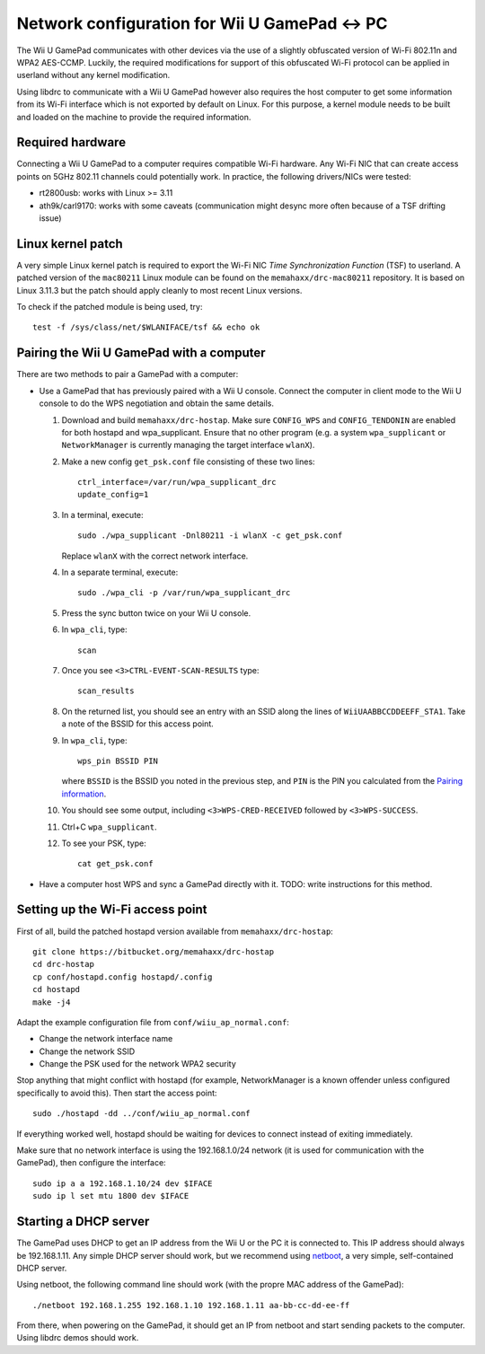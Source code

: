 Network configuration for Wii U GamePad <-> PC
==============================================

The Wii U GamePad communicates with other devices via the use of a slightly
obfuscated version of Wi-Fi 802.11n and WPA2 AES-CCMP. Luckily, the required
modifications for support of this obfuscated Wi-Fi protocol can be applied in
userland without any kernel modification.

Using libdrc to communicate with a Wii U GamePad however also requires the host
computer to get some information from its Wi-Fi interface which is not exported
by default on Linux. For this purpose, a kernel module needs to be built and
loaded on the machine to provide the required information.

Required hardware
-----------------

Connecting a Wii U GamePad to a computer requires compatible Wi-Fi hardware.
Any Wi-Fi NIC that can create access points on 5GHz 802.11 channels could
potentially work. In practice, the following drivers/NICs were tested:

* rt2800usb: works with Linux >= 3.11
* ath9k/carl9170: works with some caveats (communication might desync more
  often because of a TSF drifting issue)

Linux kernel patch
------------------

A very simple Linux kernel patch is required to export the Wi-Fi NIC *Time
Synchronization Function* (TSF) to userland. A patched version of the
``mac80211`` Linux module can be found on the ``memahaxx/drc-mac80211``
repository. It is based on Linux 3.11.3 but the patch should apply cleanly to
most recent Linux versions.

To check if the patched module is being used, try::

    test -f /sys/class/net/$WLANIFACE/tsf && echo ok

Pairing the Wii U GamePad with a computer
-----------------------------------------

There are two methods to pair a GamePad with a computer:

* Use a GamePad that has previously paired with a Wii U console. Connect the
  computer in client mode to the Wii U console to do the WPS negotiation and
  obtain the same details.

  1. Download and build ``memahaxx/drc-hostap``. Make sure ``CONFIG_WPS`` and
     ``CONFIG_TENDONIN`` are enabled for both hostapd and wpa_supplicant.
     Ensure that no other program (e.g. a system ``wpa_supplicant`` or
     ``NetworkManager`` is currently managing the target interface ``wlanX``).

  2. Make a new config ``get_psk.conf`` file consisting of these two lines::

         ctrl_interface=/var/run/wpa_supplicant_drc
         update_config=1

  3. In a terminal, execute::

         sudo ./wpa_supplicant -Dnl80211 -i wlanX -c get_psk.conf

     Replace ``wlanX`` with the correct network interface.

  4. In a separate terminal, execute::

         sudo ./wpa_cli -p /var/run/wpa_supplicant_drc

  5. Press the sync button twice on your Wii U console.

  6. In ``wpa_cli``, type::

         scan

  7. Once you see ``<3>CTRL-EVENT-SCAN-RESULTS`` type::

         scan_results

  8. On the returned list, you should see an entry with an SSID along the lines
     of ``WiiUAABBCCDDEEFF_STA1``. Take a note of the BSSID for this access
     point.

  9. In ``wpa_cli``, type::

         wps_pin BSSID PIN

     where ``BSSID`` is the BSSID you noted in the previous step, and ``PIN``
     is the PIN you calculated from the `Pairing information <http://libdrc.org/docs/re/wifi.html#pairing>`_.

  10. You should see some output, including ``<3>WPS-CRED-RECEIVED`` followed
      by ``<3>WPS-SUCCESS``.

  11. Ctrl+C ``wpa_supplicant``.

  12. To see your PSK, type::

          cat get_psk.conf

* Have a computer host WPS and sync a GamePad directly with it. TODO: write
  instructions for this method.

Setting up the Wi-Fi access point
---------------------------------

First of all, build the patched hostapd version available from
``memahaxx/drc-hostap``::

    git clone https://bitbucket.org/memahaxx/drc-hostap
    cd drc-hostap
    cp conf/hostapd.config hostapd/.config
    cd hostapd
    make -j4

Adapt the example configuration file from ``conf/wiiu_ap_normal.conf``:

* Change the network interface name
* Change the network SSID
* Change the PSK used for the network WPA2 security

Stop anything that might conflict with hostapd (for example, NetworkManager is
a known offender unless configured specifically to avoid this). Then start the
access point::

    sudo ./hostapd -dd ../conf/wiiu_ap_normal.conf

If everything worked well, hostapd should be waiting for devices to connect
instead of exiting immediately.

Make sure that no network interface is using the 192.168.1.0/24 network (it is
used for communication with the GamePad), then configure the interface::

    sudo ip a a 192.168.1.10/24 dev $IFACE
    sudo ip l set mtu 1800 dev $IFACE

Starting a DHCP server
----------------------

The GamePad uses DHCP to get an IP address from the Wii U or the PC it is
connected to. This IP address should always be 192.168.1.11. Any simple DHCP
server should work, but we recommend using netboot_, a very simple,
self-contained DHCP server.

.. _netboot: https://github.com/ITikhonov/netboot

Using netboot, the following command line should work (with the propre MAC
address of the GamePad)::

    ./netboot 192.168.1.255 192.168.1.10 192.168.1.11 aa-bb-cc-dd-ee-ff

From there, when powering on the GamePad, it should get an IP from netboot and
start sending packets to the computer. Using libdrc demos should work.
